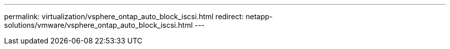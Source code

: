 ---
permalink: virtualization/vsphere_ontap_auto_block_iscsi.html
redirect: netapp-solutions/vmware/vsphere_ontap_auto_block_iscsi.html
---

